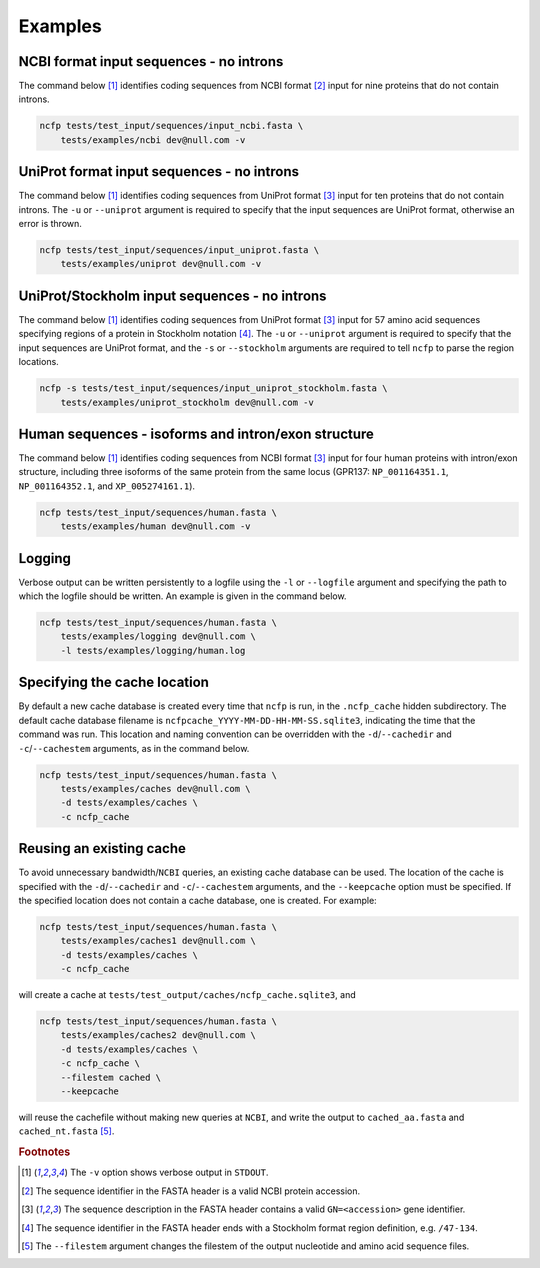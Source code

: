 .. _ncfp-examples:


========
Examples
========

----------------------------------------
NCBI format input sequences - no introns
----------------------------------------

The command below [#f1]_ identifies coding sequences from NCBI format
[#f2]_ input for nine proteins that do not contain introns. 

.. code-block:: bash

    ncfp tests/test_input/sequences/input_ncbi.fasta \
        tests/examples/ncbi dev@null.com -v


-------------------------------------------
UniProt format input sequences - no introns
-------------------------------------------

The command below [#f1]_ identifies coding sequences from UniProt
format [#f3]_ input for ten proteins that do not contain introns. The
``-u`` or ``--uniprot`` argument is required to specify that the input
sequences are UniProt format, otherwise an error is thrown.

.. code-block:: bash

    ncfp tests/test_input/sequences/input_uniprot.fasta \
        tests/examples/uniprot dev@null.com -v


----------------------------------------------
UniProt/Stockholm input sequences - no introns
----------------------------------------------

The command below [#f1]_ identifies coding sequences from UniProt
format [#f3]_ input for 57 amino acid sequences specifying regions
of a protein in Stockholm notation [#f4]_. The ``-u`` or ``--uniprot``
argument is required to specify that the input sequences are UniProt
format, and the ``-s`` or ``--stockholm`` arguments are required to
tell ``ncfp`` to parse the region locations.

.. code-block:: bash

    ncfp -s tests/test_input/sequences/input_uniprot_stockholm.fasta \
        tests/examples/uniprot_stockholm dev@null.com -v


----------------------------------------------------
Human sequences - isoforms and intron/exon structure
----------------------------------------------------

The command below [#f1]_ identifies coding sequences from NCBI
format [#f3]_ input for four human proteins with intron/exon structure,
including three isoforms of the same protein from the same locus
(GPR137: ``NP_001164351.1``, ``NP_001164352.1``, and ``XP_005274161.1``).

.. code-block:: bash

    ncfp tests/test_input/sequences/human.fasta \
        tests/examples/human dev@null.com -v

-------
Logging
-------

Verbose output can be written persistently to a logfile using the
``-l`` or ``--logfile`` argument and specifying the path to which
the logfile should be written. An example is given in the command below.

.. code-block:: bash

    ncfp tests/test_input/sequences/human.fasta \
        tests/examples/logging dev@null.com \
        -l tests/examples/logging/human.log


-----------------------------
Specifying the cache location
-----------------------------

By default a new cache database is created every time that ``ncfp`` is
run, in the ``.ncfp_cache`` hidden subdirectory. The default cache
database filename is ``ncfpcache_YYYY-MM-DD-HH-MM-SS.sqlite3``,
indicating the time that the command was run. This location and
naming convention can be overridden with the ``-d``/``--cachedir`` and
``-c``/``--cachestem`` arguments, as in the command below.

.. code-block:: bash

    ncfp tests/test_input/sequences/human.fasta \
        tests/examples/caches dev@null.com \
        -d tests/examples/caches \
        -c ncfp_cache

-------------------------
Reusing an existing cache
-------------------------

To avoid unnecessary bandwidth/``NCBI`` queries, an existing cache
database can be used. The location of the cache is specified with the
``-d``/``--cachedir`` and ``-c``/``--cachestem`` arguments, and the
``--keepcache`` option must be specified. If the specified location
does not contain a cache database, one is created. For example:

.. code-block:: bash

    ncfp tests/test_input/sequences/human.fasta \
        tests/examples/caches1 dev@null.com \
        -d tests/examples/caches \
        -c ncfp_cache

will create a cache at ``tests/test_output/caches/ncfp_cache.sqlite3``,
and

.. code-block:: bash

    ncfp tests/test_input/sequences/human.fasta \
        tests/examples/caches2 dev@null.com \
        -d tests/examples/caches \
        -c ncfp_cache \
        --filestem cached \
        --keepcache

will reuse the cachefile without making new queries at ``NCBI``, and
write the output to ``cached_aa.fasta`` and ``cached_nt.fasta`` [#f5]_.



.. rubric:: Footnotes

.. [#f1] The ``-v`` option shows verbose output in ``STDOUT``.
.. [#f2] The sequence identifier in the FASTA header is a valid NCBI protein accession.
.. [#f3] The sequence description in the FASTA header contains a valid ``GN=<accession>`` gene identifier.
.. [#f4] The sequence identifier in the FASTA header ends with a Stockholm format region definition, e.g. ``/47-134``.
.. [#f5] The ``--filestem`` argument changes the filestem of the output nucleotide and amino acid sequence files.
